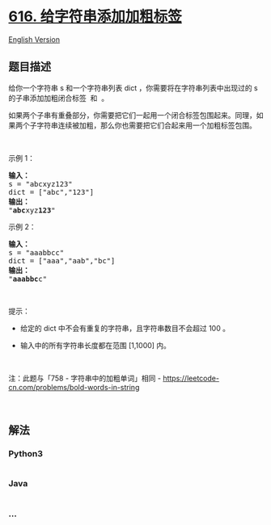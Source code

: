* [[https://leetcode-cn.com/problems/add-bold-tag-in-string][616.
给字符串添加加粗标签]]
  :PROPERTIES:
  :CUSTOM_ID: 给字符串添加加粗标签
  :END:
[[./solution/0600-0699/0616.Add Bold Tag in String/README_EN.org][English
Version]]

** 题目描述
   :PROPERTIES:
   :CUSTOM_ID: 题目描述
   :END:

#+begin_html
  <!-- 这里写题目描述 -->
#+end_html

#+begin_html
  <p>
#+end_html

给你一个字符串 s 和一个字符串列表 dict ，你需要将在字符串列表中出现过的
s 的子串添加加粗闭合标签  和  。

#+begin_html
  </p>
#+end_html

#+begin_html
  <p>
#+end_html

如果两个子串有重叠部分，你需要把它们一起用一个闭合标签包围起来。同理，如果两个子字符串连续被加粗，那么你也需要把它们合起来用一个加粗标签包围。

#+begin_html
  </p>
#+end_html

#+begin_html
  <p>
#+end_html

 

#+begin_html
  </p>
#+end_html

#+begin_html
  <p>
#+end_html

示例 1：

#+begin_html
  </p>
#+end_html

#+begin_html
  <pre>
  <strong>输入：</strong>
  s = "abcxyz123"
  dict = ["abc","123"]
  <strong>输出：</strong>
  "<b>abc</b>xyz<b>123</b>"
  </pre>
#+end_html

#+begin_html
  <p>
#+end_html

示例 2：

#+begin_html
  </p>
#+end_html

#+begin_html
  <pre>
  <strong>输入：</strong>
  s = "aaabbcc"
  dict = ["aaa","aab","bc"]
  <strong>输出：</strong>
  "<b>aaabbc</b>c"
  </pre>
#+end_html

#+begin_html
  <p>
#+end_html

 

#+begin_html
  </p>
#+end_html

#+begin_html
  <p>
#+end_html

提示：

#+begin_html
  </p>
#+end_html

#+begin_html
  <ul>
#+end_html

#+begin_html
  <li>
#+end_html

给定的 dict 中不会有重复的字符串，且字符串数目不会超过 100 。

#+begin_html
  </li>
#+end_html

#+begin_html
  <li>
#+end_html

输入中的所有字符串长度都在范围 [1,1000] 内。

#+begin_html
  </li>
#+end_html

#+begin_html
  </ul>
#+end_html

#+begin_html
  <p>
#+end_html

 

#+begin_html
  </p>
#+end_html

#+begin_html
  <p>
#+end_html

注：此题与「758 - 字符串中的加粗单词」相同 -
https://leetcode-cn.com/problems/bold-words-in-string

#+begin_html
  </p>
#+end_html

#+begin_html
  <p>
#+end_html

 

#+begin_html
  </p>
#+end_html

** 解法
   :PROPERTIES:
   :CUSTOM_ID: 解法
   :END:

#+begin_html
  <!-- 这里可写通用的实现逻辑 -->
#+end_html

#+begin_html
  <!-- tabs:start -->
#+end_html

*** *Python3*
    :PROPERTIES:
    :CUSTOM_ID: python3
    :END:

#+begin_html
  <!-- 这里可写当前语言的特殊实现逻辑 -->
#+end_html

#+begin_src python
#+end_src

*** *Java*
    :PROPERTIES:
    :CUSTOM_ID: java
    :END:

#+begin_html
  <!-- 这里可写当前语言的特殊实现逻辑 -->
#+end_html

#+begin_src java
#+end_src

*** *...*
    :PROPERTIES:
    :CUSTOM_ID: section
    :END:
#+begin_example
#+end_example

#+begin_html
  <!-- tabs:end -->
#+end_html
